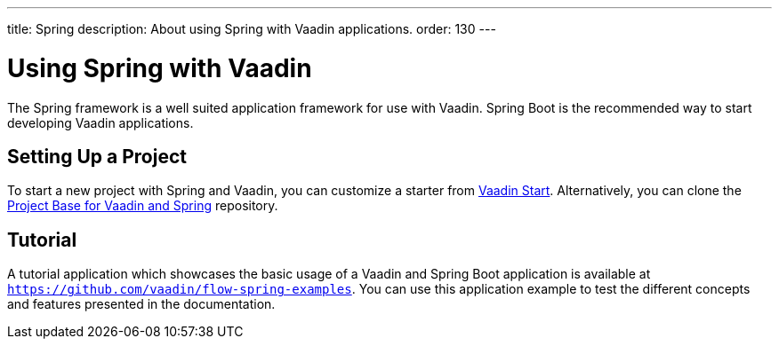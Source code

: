 ---
title: Spring
description: About using Spring with Vaadin applications.
order: 130
---


= Using Spring with Vaadin

The Spring framework is a well suited application framework for use with Vaadin. Spring Boot is the recommended way to start developing Vaadin applications.


== Setting Up a Project

To start a new project with Spring and Vaadin, you can customize a starter from https://start.vaadin.com[Vaadin Start]. Alternatively, you can clone the https://github.com/vaadin/flow-spring-tutorial[Project Base for Vaadin and Spring] repository.


== Tutorial

A tutorial application which showcases the basic usage of a Vaadin and Spring Boot application is available at `https://github.com/vaadin/flow-spring-examples`. You can use this application example to test the different concepts and features presented in the documentation.

++++
<style>
[class^=PageHeader-module--descriptionContainer] {display: none;}
</style>
++++
